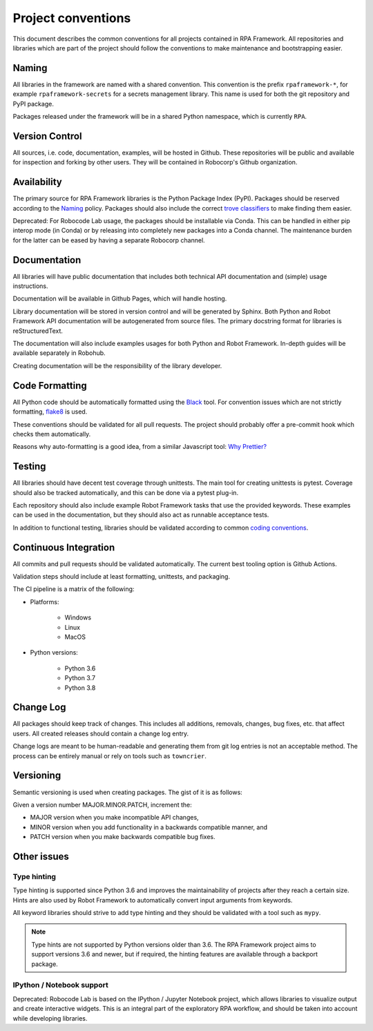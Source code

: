 ###################
Project conventions
###################

This document describes the common conventions for all projects contained
in RPA Framework. All repositories and libraries which are
part of the project should follow the conventions to make maintenance
and bootstrapping easier.

Naming
======

All libraries in the framework are named with a shared convention. This convention
is the prefix ``rpaframework-*``, for example ``rpaframework-secrets`` for
a secrets management library. This name is used for both the git repository
and PyPI package.

Packages released under the framework will be in a shared Python namespace,
which is currently ``RPA``.

Version Control
===============

All sources, i.e. code, documentation, examples, will be hosted in Github.
These repositories will be public and available for inspection and forking
by other users. They will be contained in Robocorp's Github organization.

Availability
============

The primary source for RPA Framework libraries is the Python Package Index (PyPI).
Packages should be reserved according to the `Naming`_ policy. Packages should
also include the correct `trove classifiers <https://pypi.org/classifiers/>`_
to make finding them easier.

Deprecated: For Robocode Lab usage, the packages should be installable via Conda. This
can be handled in either pip interop mode (in Conda) or by releasing
into completely new packages into a Conda channel. The maintenance burden for
the latter can be eased by having a separate Robocorp channel.

Documentation
=============

All libraries will have public documentation that includes both technical
API documentation and (simple) usage instructions.

Documentation will be available in Github Pages, which will handle hosting.

Library documentation will be stored in version control and will be generated by Sphinx.
Both Python and Robot Framework API documentation will be autogenerated from
source files. The primary docstring format for libraries is reStructuredText.

The documentation will also include examples usages for both Python
and Robot Framework. In-depth guides will be available separately in Robohub.

Creating documentation will be the responsibility of the library developer.

Code Formatting
===============

All Python code should be automatically formatted using the
`Black <https://github.com/psf/black>`_ tool. For convention issues which are
not strictly formatting, `flake8 <https://github.com/PyCQA/flake8>`_ is used.

These conventions should be validated for all pull requests. The project should
probably offer a pre-commit hook which checks them automatically.

Reasons why auto-formatting is a good idea, from a similar Javascript tool:
`Why Prettier? <https://prettier.io/docs/en/why-prettier.html>`_

Testing
=======

All libraries should have decent test coverage through unittests. The main
tool for creating unittests is pytest. Coverage should also be tracked
automatically, and this can be done via a pytest plug-in.

Each repository should also include example Robot Framework tasks
that use the provided keywords. These examples can be used in the
documentation, but they should also act as runnable acceptance tests.

In addition to functional testing, libraries should be validated according
to common `coding conventions <#code-formatting>`_.

Continuous Integration
======================

All commits and pull requests should be validated automatically. The current
best tooling option is Github Actions.

Validation steps should include at least formatting, unittests, and packaging.

The CI pipeline is a matrix of the following:

- Platforms:

    + Windows
    + Linux
    + MacOS

- Python versions:

    + Python 3.6
    + Python 3.7
    + Python 3.8

Change Log
==========

All packages should keep track of changes. This includes all additions,
removals, changes, bug fixes, etc. that affect users. All created releases
should contain a change log entry.

Change logs are meant to be human-readable and generating them from git log
entries is not an acceptable method. The process can be entirely manual or
rely on tools such as ``towncrier``.

Versioning
==========

Semantic versioning is used when creating packages. The gist of it is as follows:

Given a version number MAJOR.MINOR.PATCH, increment the:

* MAJOR version when you make incompatible API changes,
* MINOR version when you add functionality in a backwards compatible manner, and
* PATCH version when you make backwards compatible bug fixes.

Other issues
============

Type hinting
------------

Type hinting is supported since Python 3.6 and improves the maintainability
of projects after they reach a certain size. Hints are also used by
Robot Framework to automatically convert input arguments from keywords.

All keyword libraries should strive to add type hinting and they should
be validated with a tool such as ``mypy``.

.. note::
    Type hints are not supported by Python versions older than 3.6.
    The RPA Framework project aims to support versions 3.6 and newer, but
    if required, the hinting features are available through a backport package.

IPython / Notebook support
--------------------------

Deprecated: Robocode Lab is based on the IPython / Jupyter Notebook project, which
allows libraries to visualize output and create interactive widgets. This is an
integral part of the exploratory RPA workflow, and should be taken into account
while developing libraries.
